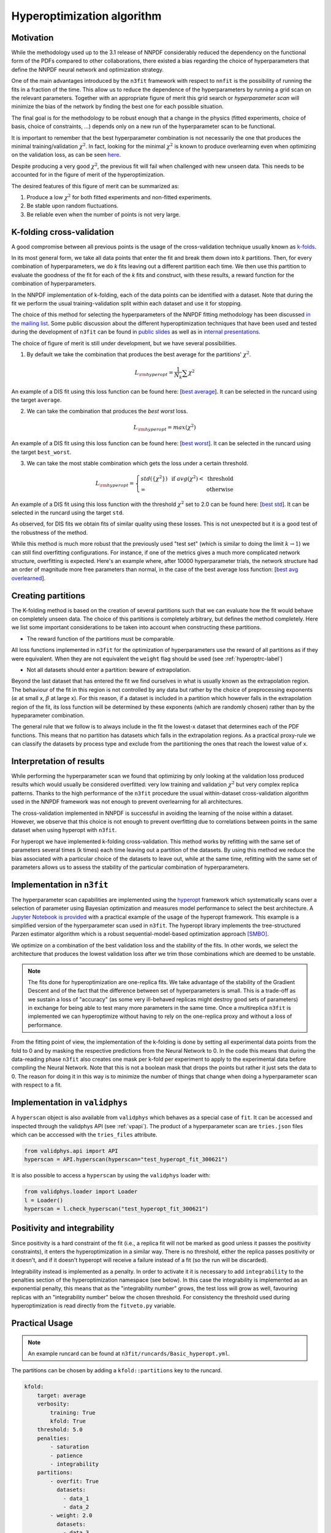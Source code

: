 .. _hyperoptimization:

================================
Hyperoptimization algorithm
================================

Motivation
----------
While the methodology used up to the 3.1 release of NNPDF considerably reduced the dependency on the
functional form of the PDFs compared to other collaborations, there existed a bias regarding the choice of hyperparameters that define
the NNPDF neural network and optimization strategy.

One of the main advantages introduced by the ``n3fit`` framework with respect to ``nnfit`` is the
possibility of running the fits in a fraction of the time. This allow us to reduce the dependence of the
hyperparameters by running a grid scan on the relevant parameters. Together with an appropriate
figure of merit this grid search or *hyperparameter scan* will minimize the bias of the network
by finding the best one for each possible situation.

The final goal is for the methodology to be robust enough that a change in the physics
(fitted experiments, choice of basis, choice of constraints, ...) depends only on a new run of the
hyperparameter scan to be functional.

It is important to remember that the best hyperparameter combination is not necessarily the one that
produces the minimal training/validation :math:`\chi^2`. In fact, looking for the minimal :math:`\chi^2` is known to
produce overlearning even when optimizing on the validation loss, as can be seen
`here <https://vp.nnpdf.science/yG3XvinBQriLdqqTAHg3Sw==/>`_.

Despite producing a very good :math:`\chi^2`, the previous fit will fail when challenged with new
unseen data. This needs to be accounted for in the figure of merit of the hyperoptimization.

The desired features of this figure of merit can be summarized as:

1. Produce a low :math:`\chi^2` for both fitted experiments and non-fitted experiments.
2. Be stable upon random fluctuations.
3. Be reliable even when the number of points is not very large.


K-folding cross-validation
--------------------------
A good compromise between all previous points is the usage of the cross-validation technique
usually known as `k-folds <https://web.stanford.edu/~hastie/Papers/ESLII.pdf#page=260>`_.

In its most general form, we take all data points that enter the fit and break them down into *k*
partitions. Then, for every combination of hyperparameters, we do *k* fits leaving out a different
partition each time. We then use this partition to evaluate the goodness of the fit for each of the *k* fits and construct,
with these results, a reward function for the combination of hyperparameters.

In the NNPDF implementation of k-folding, each of the data points can be identified with a dataset.
Note that during the fit we perform the usual training-validation split within each dataset and use it for
stopping.

The choice of this method for selecting the hyperparameters of the NNPDF fitting methodology
has been discussed `in the mailing list <https://lists.cam.ac.uk/mailman/private/ucam-nnpdf/2020-March/msg00066.html>`_.
Some public discussion about the different hyperoptimization techniques that have been used and
tested during the development of ``n3fit`` can be found in `public slides <http://n3pdf.mi.infn.it/wp-content/uploads/2019/10/JCruz-Martinez_Mexico_102019.pdf>`_
as well as in `internal presentations <https://www.wiki.ed.ac.uk/display/nnpdfwiki/Amsterdam+Feb+2020+NNPDF+Collaboration+Meeting+agenda?preview=/432523942/436448892/juanCM.pdf>`_.


The choice of figure of merit is still under development, but we have several possibilities.

1. By default we take the combination that produces the best average for the partitions' :math:`\chi^2`.

.. math::
    L_{\rm hyperopt} = \frac{1}{N_{k}} \sum \chi^2

An example of a DIS fit using this loss function can be found here: [`best average <https://vp.nnpdf.science/iAaUMPgsTKyngsK5haLYMw==>`_]. It can be selected in the runcard using the target ``average``.

2. We can take the combination that produces the *best* *worst* loss.

.. math::
    L_{\rm hyperopt} = max(\chi^2)

An example of a DIS fit using this loss function can be found here: [`best worst <https://vp.nnpdf.science/0sWyhJZGQbuezEc7nMGATQ==>`_]. It can be selected in the runcard using the target ``best_worst``.

3. We can take the most stable combination which gets the loss under a certain threshold.

.. math::
   L_{\rm hyperopt} = \left\{
  \begin{array}{lr}
         std(\{\chi^{2}\}) & \text{  if } avg(\chi^2) < \text{ threshold } \\
         \infty & \text{otherwise}
  \end{array}
  \right.

An example of a DIS fit using this loss function with the threshold :math:`\chi^2` set to 2.0
can be found here: [`best std <https://vp.nnpdf.science/vcPtqM8KSXCVB2GheENd8Q==>`_].
It can be selected in the runcard using the target ``std``.

As observed, for DIS fits we obtain fits of similar quality using these losses.
This is not unexpected but it is a good test of the robustness of the method.

While this method is much more robust that the previously used "test set" (which is
similar to doing the limit :math:`k\rightarrow 1`) we can still find overfitting configurations.
For instance, if one of the metrics gives a much more complicated network structure,
overfitting is expected. Here's an example where, after 10000 hyperparameter trials,
the network structure had an order of magnitude more free parameters than normal,
in the case of the best average loss function:
[`best avg overlearned <https://vp.nnpdf.science/AQpgs2SyRbGlNqSnWWvMJw==>`_].


.. _hyperextrapolation-label:

Creating partitions
-------------------
The K-folding method is based on the creation of several partitions such that we can evaluate
how the fit would behave on completely unseen data.
The choice of this partitions is completely arbitrary, but defines the method completely.
Here we list some important considerations
to be taken into account when constructing these partitions.

- The reward function of the partitions must be comparable.

All loss functions implemented in ``n3fit`` for the optimization of hyperparameters use the reward
of all partitions as if they were equivalent.
When they are not equivalent the ``weight`` flag should be used (see :ref:`hyperoptrc-label`)



- Not all datasets should enter a partition: beware of extrapolation.

Beyond the last dataset that has entered the fit we find ourselves in what is usually known as
the extrapolation region. The behaviour of the fit in this region is not controlled by any data but
rather by the choice of preprocessing exponents (:math:`\alpha` at small x, :math:`\beta` at large x).
For this reason, if a dataset is included in a partition which however falls in the extrapolation region of the fit,
its loss function will be determined by these exponents (which are randomly chosen)
rather than by the hypeparameter combination.

The general rule that we follow is to always include in the fit the lowest-x dataset that determines
each of the PDF functions.
This means that no partition has datasets which falls in the extrapolation regions.
As a practical proxy-rule we can classify the datasets by process type and exclude from the partitioning
the ones that reach the lowest value of x.


Interpretation of results
-------------------------

While performing the hyperparameter scan we found that optimizing by only looking at the validation
loss produced results which would usually be considered overfitted: very low training and validation
:math:`\chi^2` but very complex replica patterns. Thanks to the high performance of the ``n3fit`` procedure the
usual within-dataset cross-validation algorithm used in the NNPDF framework was not enough to prevent overlearning
for all architectures.

The cross-validation implemented in NNPDF is successful in avoiding the learning of the noise within
a dataset. However, we observe that this choice is not enough to prevent overfitting due to
correlations between points in the same dataset when using hyperopt with ``n3fit``.

For hyperopt we have implemented k-folding cross-validation.
This method works by refitting with the same set of parameters several times (k times) each time leaving out
a partition of the datasets.
By using this method we reduce the bias associated with a particular choice of the datasets to leave out,
while at the same time, refitting with the same set of parameters allows us to assess the stability of the
particular combination of hyperparameters.

Implementation in ``n3fit``
---------------------------

The hyperparameter scan capabilities are implemented using the `hyperopt <https://github.com/hyperopt/hyperopt>`_ framework which
systematically scans over a selection of parameter using Bayesian optimization and measures model
performance to select the best architecture.
A `Jupyter Notebook is provided <https://github.com/NNPDF/tutorials/blob/master/hyperparameter%20scan/Hyperparameter%20scan.ipynb>`_
with a practical example of the usage of the hyperopt framework. This example is a simplified version
of the hyperparameter scan used in ``n3fit``.
The hyperopt library implements the tree-structured Parzen estimator algorithm
which is a robust sequential-model-based optimization approach `[SMBO] <https://en.wikipedia.org/wiki/Hyperparameter_optimization>`_.

We optimize on a combination of the best validation loss and the stability of the fits. In other words,
we select the architecture that produces the lowest validation loss after we trim those
combinations which are deemed to be unstable.

.. note::
    The fits done for hyperoptimization are one-replica fits. We take advantage of the
    stability of the Gradient Descent and of the fact that the difference between set of hyperparameters
    is small. This is a trade-off as we sustain a loss of "accuracy" (as some very ill-behaved replicas
    might destroy good sets of parameters) in exchange for being able to test many more parameters in
    the same time. Once a multireplica ``n3fit`` is implemented we can hyperoptimize without having to
    rely on the one-replica proxy and without a loss of performance.


From the fitting point of view, the implementation of the k-folding is done by setting all experimental
data points from the fold to 0 and by masking the respective predictions from the Neural Network to 0.
In the code this means that during the data-reading phase ``n3fit`` also creates one mask per k-fold
per experiment to apply to the experimental data before compiling the Neural Network.
Note that this is not a boolean mask that drops the points but rather it just sets the data to 0.
The reason for doing it in this way is to minimize the number of things that change when doing a
hyperparameter scan with respect to a fit.

Implementation in ``validphys``
-------------------------------

A ``hyperscan`` object is also available from ``validphys`` which behaves as a special case of ``fit``.
It can be accessed and inspected through the validphys API (see :ref:`vpapi`).
The product of a hyperparameter scan are ``tries.json`` files which can be acccessed with the
``tries_files`` attribute.

.. code-block:: python

   from validphys.api import API
   hyperscan = API.hyperscan(hyperscan="test_hyperopt_fit_300621")


It is also possible to access a ``hyperscan`` by using the ``validphys`` loader with:

.. code-block:: python

        from validphys.loader import Loader
        l = Loader()
        hyperscan = l.check_hyperscan("test_hyperopt_fit_300621")


.. _pos-int-hyperopt:

Positivity and integrability
----------------------------

Since positivity is a hard constraint of the fit (i.e., a replica fit will not be marked as good
unless it passes the positivity constraints), it enters the hyperoptimization in a similar way.
There is no threshold, either the replica passes positivity or it doesn't, and if it doesn't
hyperopt will receive a failure instead of a fit (so the run will be discarded).

Integrability instead is implemented as a penalty.
In order to activate it it is necessary to add ``integrability`` to the penalties section
of the hyperoptimization namespace (see below).
In this case the integrability is implemented as an exponential penalty, this means that as
the "integrability number" grows, the test loss will grow as well, favouring replicas with
an "integrability number" below the chosen threshold.
For consistency the threshold used during hyperoptimization is read directly from the ``fitveto.py`` variable.


.. _hyperoptrc-label:

Practical Usage
---------------

.. note::
  An example runcard can be found at ``n3fit/runcards/Basic_hyperopt.yml``.

The partitions can be chosen by adding a ``kfold::partitions`` key to the runcard.

.. code-block:: yaml

    kfold:
        target: average
        verbosity:
            training: True
            kfold: True
        threshold: 5.0
        penalties:
            - saturation
            - patience
            - integrability
        partitions:
            - overfit: True
              datasets:
                - data_1
                - data_2
            - weight: 2.0
              datasets:
                - data_3
            - datasets:
                - data_4
                - data_5

The ``overfit`` flag, when applied to one of the partitions, introduces this partition in the
fitted data, i.e., the training and validation always include that partition and will work normally.
This is useful for very broad scans where we want to find an architecture which is able to
fit, without worrying about things like overlearning which might be a second-order problem.

The ``weight`` (default 1.0) is multiplied with the loss function of the partition for which it is set.
Note that the weight is applied before the threshold check.

The ``threshold_loss`` flag will make the fit stop if any of the partitions produces a loss greater
than the given threshold. This is useful for quickly discarding hyperparameter subspaces without
needing to do all ``k`` fits.

The ``verbosity`` dictionary allows fine control over what to report each 100 epochs. When both ``training``
and ``kfold`` are set to ``False``, nothing is printed until the end of the fit of the fold.
When set to ``True``, the losses for the training (training and validation) and for the partition are printed.

During hyperoptimization we might want to search for specific features, such as quickly fitting
(giving an incentive to quicker runs) or avoiding saturation (increasing the loss for models that
have produce saturation after a fit). New penalties can easily be added in the ``src/n3fit/hyper_optimization/penalties.py`` file.


The target function for minimization can be selected with the ``target`` key.
By default, and if no ``target`` is chosen, ``n3fit`` defaults to
the average of the loss function over the partition sets (``average``).

.. math::
    L_{\rm hyperopt} = \frac{1}{N_{k}} \sum L_{k}

New target functions can be easily added in the ``src/n3fit/hyper_optimization/rewards.py`` file.

The hyperoptimization procedure performed in `hep-ph/1907.05075 <https://arxiv.org/abs/1907.05075>`_
used a slightly different approach in order to avoid overfitting,
by leaving out a number of datasets to compute a "testing set".
The loss function was then computed as

.. math::
    L_{\rm hyperopt} = \frac{1}{2} (L_{\rm validation} + L_{\rm testing})

The group of datasets that were left out followed the algorithm :ref:`mentioned above<hyperextrapolation-label>` with only one fold:


* NMC
* BCDMSP
* BCDMSD
* HERACOMBNCEP460
* H1HERAF2B
* D0ZRap
* CDFR2KT
* D0WMASY
* ATLASZHIGHMASS49FB
* CMSZDIFF12
* ATLASTTBARTOT

These were chosen attending to their `process type` as defined in their :ref:`commondata files <exp_data_files>`.


Changing the hyperoptimization target
-----------------------------------

Beyond the usual :math:`\chi2`-based optimization figures above, it is possible to utilize other measures as the target for hyperoptimization.
One possibility is to use a :ref:`future test<futuretests>`-based metric for which the goal is not to get the minimum :math:`\chi2` but to get the same :math:`\chi2` (with PDF errors considered) for different datasets. The idea is that this way we select models of which the prediction is stable upon variations in the dataset. 
In order to obtain the PDF errors used in the figure of merit it is necessary to run multiple replicas, luckily ``n3fit`` provides such a possibility also during hyperoptimization.

Take the following modifications to a normal hyperopt runcard 
(note that for convenience we take the trials directly from a previous run, so we don't have to create a new
hyperopt configuration dictionary).

.. code-block:: yaml

        dataset_inputs:
        - {dataset: NMCPD_dw_ite, frac: 0.75}
        - {dataset: NMC, frac: 0.75}
        - {dataset: SLACP_dwsh, frac: 0.75}
        - {dataset: SLACD_dw_ite, frac: 0.75}
        - {dataset: BCDMSP_dwsh, frac: 0.75}
        - {dataset: BCDMSD_dw_ite, frac: 0.75}
        - {dataset: HERACOMBNCEP575, frac: 0.75}
        - {dataset: HERACOMBCCEM, frac: 0.75}
        - {dataset: HERACOMBCCEP, frac: 0.75}

        hyperscan_config:
          use_tries_from: 210508-hyperopt_for_paper

        kfold:
          target: fit_future_tests
          partitions: 
          - datasets:
            - HERACOMBCCEP
            - HERACOMBCCEM
            - HERACOMBNCEP575
          - datasets:

        parallel_models: true
        same_trvl_per_replica: true

We can run this hyperparameter scan for 10 parallel replicas for 20 trials with:

.. code-block:: bash

   n3fit runcard.yml 1 -r 10 --hyperopt 20

The above runcard will, for a sample of 20 trials in ``210508-hyperopt_for_paper`` (according to their rewards),
run two fits of 10 replicas each.
The first fit will hide the data from HERA and the second one (an empty fold) will take into consideration all data.
In order to propertly set up a future test the last fold (the future) is recommended to be left as an empty fold such that no data is masked out.
The figure of metrit will be the difference between the :math:`\chi2` of the second fit to the folded data and the :math:`\chi2` of the first fit to the folded data *including* pdf errors
(the :ref:`future test<futuretests>` :math:`\chi2`).

.. math::
   L_{\rm hyperopt} = \chi^{2}_{(1) \rm pdferr} - \chi^{2}_{(2)}
